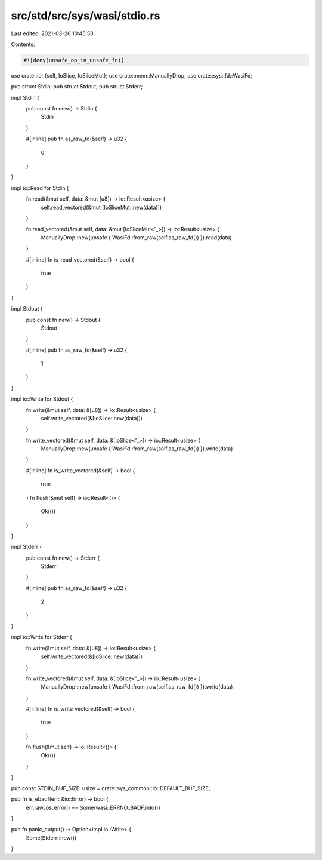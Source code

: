 src/std/src/sys/wasi/stdio.rs
=============================

Last edited: 2021-03-26 10:45:53

Contents:

.. code-block:: rs

    #![deny(unsafe_op_in_unsafe_fn)]

use crate::io::{self, IoSlice, IoSliceMut};
use crate::mem::ManuallyDrop;
use crate::sys::fd::WasiFd;

pub struct Stdin;
pub struct Stdout;
pub struct Stderr;

impl Stdin {
    pub const fn new() -> Stdin {
        Stdin
    }

    #[inline]
    pub fn as_raw_fd(&self) -> u32 {
        0
    }
}

impl io::Read for Stdin {
    fn read(&mut self, data: &mut [u8]) -> io::Result<usize> {
        self.read_vectored(&mut [IoSliceMut::new(data)])
    }

    fn read_vectored(&mut self, data: &mut [IoSliceMut<'_>]) -> io::Result<usize> {
        ManuallyDrop::new(unsafe { WasiFd::from_raw(self.as_raw_fd()) }).read(data)
    }

    #[inline]
    fn is_read_vectored(&self) -> bool {
        true
    }
}

impl Stdout {
    pub const fn new() -> Stdout {
        Stdout
    }

    #[inline]
    pub fn as_raw_fd(&self) -> u32 {
        1
    }
}

impl io::Write for Stdout {
    fn write(&mut self, data: &[u8]) -> io::Result<usize> {
        self.write_vectored(&[IoSlice::new(data)])
    }

    fn write_vectored(&mut self, data: &[IoSlice<'_>]) -> io::Result<usize> {
        ManuallyDrop::new(unsafe { WasiFd::from_raw(self.as_raw_fd()) }).write(data)
    }

    #[inline]
    fn is_write_vectored(&self) -> bool {
        true
    }
    fn flush(&mut self) -> io::Result<()> {
        Ok(())
    }
}

impl Stderr {
    pub const fn new() -> Stderr {
        Stderr
    }

    #[inline]
    pub fn as_raw_fd(&self) -> u32 {
        2
    }
}

impl io::Write for Stderr {
    fn write(&mut self, data: &[u8]) -> io::Result<usize> {
        self.write_vectored(&[IoSlice::new(data)])
    }

    fn write_vectored(&mut self, data: &[IoSlice<'_>]) -> io::Result<usize> {
        ManuallyDrop::new(unsafe { WasiFd::from_raw(self.as_raw_fd()) }).write(data)
    }

    #[inline]
    fn is_write_vectored(&self) -> bool {
        true
    }

    fn flush(&mut self) -> io::Result<()> {
        Ok(())
    }
}

pub const STDIN_BUF_SIZE: usize = crate::sys_common::io::DEFAULT_BUF_SIZE;

pub fn is_ebadf(err: &io::Error) -> bool {
    err.raw_os_error() == Some(wasi::ERRNO_BADF.into())
}

pub fn panic_output() -> Option<impl io::Write> {
    Some(Stderr::new())
}


